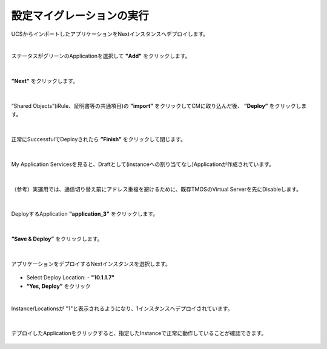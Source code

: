 設定マイグレーションの実行
======================================

UCSからインポートしたアプリケーションをNextインスタンスへデプロイします。

|
ステータスがグリーンのApplicationを選択して **"Add"** をクリックします。

.. figure:: images/c10-m3-1.png
   :scale: 80%
   :align: center


|
**"Next"** をクリックします。

.. figure:: images/c10-m3-2.png
   :scale: 80%
   :align: center


|
“Shared Objects”(iRule、証明書等の共通項目)の **"import"** をクリックしてCMに取り込んだ後、 **”Deploy”** をクリックします。

.. figure:: images/c10-m3-3.png
   :scale: 80%
   :align: center


|
正常にSuccessfulでDeployされたら **”Finish”** をクリックして閉じます。

.. figure:: images/c10-m3-4.png
   :scale: 50%
   :align: center


|
My Application Servicesを見ると、Draftとして(instanceへの割り当てなし)Applicationが作成されています。

.. figure:: images/c10-m3-5.png
   :scale: 50%
   :align: center


|
（参考）実運用では、通信切り替え前にアドレス重複を避けるために、既存TMOSのVirtual Serverを先にDisableします。

.. figure:: images/c10-m3-6.png
   :scale: 40%
   :align: center


|
DeployするApplication **"application_3"** をクリックします。

.. figure:: images/c10-m3-7.png
   :scale: 50%
   :align: center


|
**“Save & Deploy”** をクリックします。

.. figure:: images/c10-m3-8.png
   :scale: 50%
   :align: center


|
アプリケーションをデプロイするNextインスタンスを選択します。

.. figure:: images/c10-m3-9.png
   :scale: 50%
   :align: center

- Select Deploy Location:
  - **"10.1.1.7"**
- **“Yes, Deploy”** をクリック


|
Instance/Locationsが "1"と表示されるようになり、1インスタンスへデプロイされています。

.. figure:: images/c10-m3-10.png
   :scale: 50%
   :align: center


|
デプロイしたApplicationをクリックすると、指定したInstanceで正常に動作していることが確認できます。

.. figure:: images/c10-m3-11.png
   :scale: 50%
   :align: center



